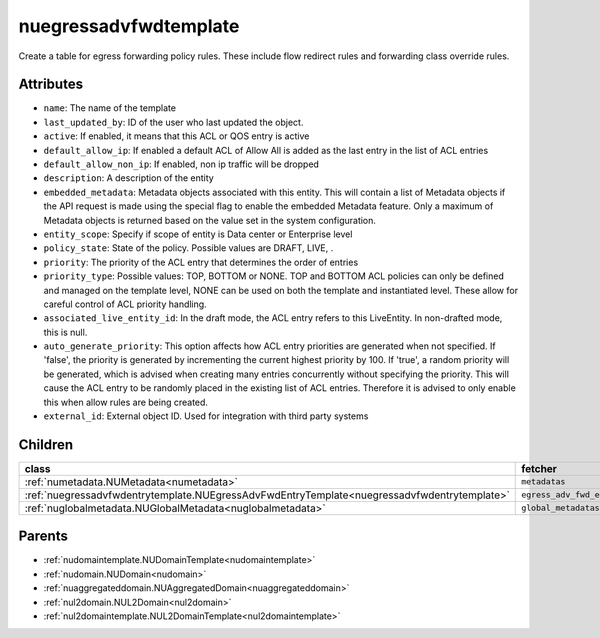 .. _nuegressadvfwdtemplate:

nuegressadvfwdtemplate
===========================================

.. class:: nuegressadvfwdtemplate.NUEgressAdvFwdTemplate(bambou.nurest_object.NUMetaRESTObject,):

Create a table for egress forwarding policy rules. These include flow redirect rules and forwarding class override rules.


Attributes
----------


- ``name``: The name of the template

- ``last_updated_by``: ID of the user who last updated the object.

- ``active``: If enabled, it means that this ACL or QOS entry is active

- ``default_allow_ip``: If enabled a default ACL of Allow All is added as the last entry in the list of ACL entries

- ``default_allow_non_ip``: If enabled, non ip traffic will be dropped

- ``description``: A description of the entity

- ``embedded_metadata``: Metadata objects associated with this entity. This will contain a list of Metadata objects if the API request is made using the special flag to enable the embedded Metadata feature. Only a maximum of Metadata objects is returned based on the value set in the system configuration.

- ``entity_scope``: Specify if scope of entity is Data center or Enterprise level

- ``policy_state``: State of the policy.  Possible values are DRAFT, LIVE, .

- ``priority``: The priority of the ACL entry that determines the order of entries

- ``priority_type``: Possible values: TOP, BOTTOM or NONE. TOP and BOTTOM ACL policies can only be defined and managed on the template level, NONE can be used on both the template and instantiated level. These allow for careful control of ACL priority handling.

- ``associated_live_entity_id``: In the draft mode, the ACL entry refers to this LiveEntity. In non-drafted mode, this is null.

- ``auto_generate_priority``: This option affects how ACL entry priorities are generated when not specified. If 'false', the priority is generated by incrementing the current highest priority by 100. If 'true', a random priority will be generated, which is advised when creating many entries concurrently without specifying the priority. This will cause the ACL entry to be randomly placed in the existing list of ACL entries. Therefore it is advised to only enable this when allow rules are being created.

- ``external_id``: External object ID. Used for integration with third party systems




Children
--------

================================================================================================================================================               ==========================================================================================
**class**                                                                                                                                                      **fetcher**

:ref:`numetadata.NUMetadata<numetadata>`                                                                                                                         ``metadatas`` 
:ref:`nuegressadvfwdentrytemplate.NUEgressAdvFwdEntryTemplate<nuegressadvfwdentrytemplate>`                                                                      ``egress_adv_fwd_entry_templates`` 
:ref:`nuglobalmetadata.NUGlobalMetadata<nuglobalmetadata>`                                                                                                       ``global_metadatas`` 
================================================================================================================================================               ==========================================================================================



Parents
--------


- :ref:`nudomaintemplate.NUDomainTemplate<nudomaintemplate>`

- :ref:`nudomain.NUDomain<nudomain>`

- :ref:`nuaggregateddomain.NUAggregatedDomain<nuaggregateddomain>`

- :ref:`nul2domain.NUL2Domain<nul2domain>`

- :ref:`nul2domaintemplate.NUL2DomainTemplate<nul2domaintemplate>`

